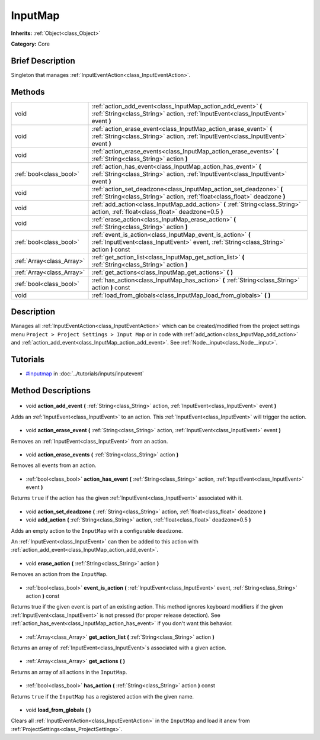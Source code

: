 .. Generated automatically by doc/tools/makerst.py in Godot's source tree.
.. DO NOT EDIT THIS FILE, but the InputMap.xml source instead.
.. The source is found in doc/classes or modules/<name>/doc_classes.

.. _class_InputMap:

InputMap
========

**Inherits:** :ref:`Object<class_Object>`

**Category:** Core

Brief Description
-----------------

Singleton that manages :ref:`InputEventAction<class_InputEventAction>`.

Methods
-------

+----------------------------+--------------------------------------------------------------------------------------------------------------------------------------------------------+
| void                       | :ref:`action_add_event<class_InputMap_action_add_event>` **(** :ref:`String<class_String>` action, :ref:`InputEvent<class_InputEvent>` event **)**     |
+----------------------------+--------------------------------------------------------------------------------------------------------------------------------------------------------+
| void                       | :ref:`action_erase_event<class_InputMap_action_erase_event>` **(** :ref:`String<class_String>` action, :ref:`InputEvent<class_InputEvent>` event **)** |
+----------------------------+--------------------------------------------------------------------------------------------------------------------------------------------------------+
| void                       | :ref:`action_erase_events<class_InputMap_action_erase_events>` **(** :ref:`String<class_String>` action **)**                                          |
+----------------------------+--------------------------------------------------------------------------------------------------------------------------------------------------------+
| :ref:`bool<class_bool>`    | :ref:`action_has_event<class_InputMap_action_has_event>` **(** :ref:`String<class_String>` action, :ref:`InputEvent<class_InputEvent>` event **)**     |
+----------------------------+--------------------------------------------------------------------------------------------------------------------------------------------------------+
| void                       | :ref:`action_set_deadzone<class_InputMap_action_set_deadzone>` **(** :ref:`String<class_String>` action, :ref:`float<class_float>` deadzone **)**      |
+----------------------------+--------------------------------------------------------------------------------------------------------------------------------------------------------+
| void                       | :ref:`add_action<class_InputMap_add_action>` **(** :ref:`String<class_String>` action, :ref:`float<class_float>` deadzone=0.5 **)**                    |
+----------------------------+--------------------------------------------------------------------------------------------------------------------------------------------------------+
| void                       | :ref:`erase_action<class_InputMap_erase_action>` **(** :ref:`String<class_String>` action **)**                                                        |
+----------------------------+--------------------------------------------------------------------------------------------------------------------------------------------------------+
| :ref:`bool<class_bool>`    | :ref:`event_is_action<class_InputMap_event_is_action>` **(** :ref:`InputEvent<class_InputEvent>` event, :ref:`String<class_String>` action **)** const |
+----------------------------+--------------------------------------------------------------------------------------------------------------------------------------------------------+
| :ref:`Array<class_Array>`  | :ref:`get_action_list<class_InputMap_get_action_list>` **(** :ref:`String<class_String>` action **)**                                                  |
+----------------------------+--------------------------------------------------------------------------------------------------------------------------------------------------------+
| :ref:`Array<class_Array>`  | :ref:`get_actions<class_InputMap_get_actions>` **(** **)**                                                                                             |
+----------------------------+--------------------------------------------------------------------------------------------------------------------------------------------------------+
| :ref:`bool<class_bool>`    | :ref:`has_action<class_InputMap_has_action>` **(** :ref:`String<class_String>` action **)** const                                                      |
+----------------------------+--------------------------------------------------------------------------------------------------------------------------------------------------------+
| void                       | :ref:`load_from_globals<class_InputMap_load_from_globals>` **(** **)**                                                                                 |
+----------------------------+--------------------------------------------------------------------------------------------------------------------------------------------------------+

Description
-----------

Manages all :ref:`InputEventAction<class_InputEventAction>` which can be created/modified from the project settings menu ``Project > Project Settings > Input Map`` or in code with :ref:`add_action<class_InputMap_add_action>` and :ref:`action_add_event<class_InputMap_action_add_event>`. See :ref:`Node._input<class_Node__input>`.

Tutorials
---------

- `#inputmap <../tutorials/inputs/inputevent.html#inputmap>`_ in :doc:`../tutorials/inputs/inputevent`
Method Descriptions
-------------------

  .. _class_InputMap_action_add_event:

- void **action_add_event** **(** :ref:`String<class_String>` action, :ref:`InputEvent<class_InputEvent>` event **)**

Adds an :ref:`InputEvent<class_InputEvent>` to an action. This :ref:`InputEvent<class_InputEvent>` will trigger the action.

  .. _class_InputMap_action_erase_event:

- void **action_erase_event** **(** :ref:`String<class_String>` action, :ref:`InputEvent<class_InputEvent>` event **)**

Removes an :ref:`InputEvent<class_InputEvent>` from an action.

  .. _class_InputMap_action_erase_events:

- void **action_erase_events** **(** :ref:`String<class_String>` action **)**

Removes all events from an action.

  .. _class_InputMap_action_has_event:

- :ref:`bool<class_bool>` **action_has_event** **(** :ref:`String<class_String>` action, :ref:`InputEvent<class_InputEvent>` event **)**

Returns ``true`` if the action has the given :ref:`InputEvent<class_InputEvent>` associated with it.

  .. _class_InputMap_action_set_deadzone:

- void **action_set_deadzone** **(** :ref:`String<class_String>` action, :ref:`float<class_float>` deadzone **)**

  .. _class_InputMap_add_action:

- void **add_action** **(** :ref:`String<class_String>` action, :ref:`float<class_float>` deadzone=0.5 **)**

Adds an empty action to the ``InputMap`` with a configurable ``deadzone``.

An :ref:`InputEvent<class_InputEvent>` can then be added to this action with :ref:`action_add_event<class_InputMap_action_add_event>`.

  .. _class_InputMap_erase_action:

- void **erase_action** **(** :ref:`String<class_String>` action **)**

Removes an action from the ``InputMap``.

  .. _class_InputMap_event_is_action:

- :ref:`bool<class_bool>` **event_is_action** **(** :ref:`InputEvent<class_InputEvent>` event, :ref:`String<class_String>` action **)** const

Returns true if the given event is part of an existing action. This method ignores keyboard modifiers if the given :ref:`InputEvent<class_InputEvent>` is not pressed (for proper release detection). See :ref:`action_has_event<class_InputMap_action_has_event>` if you don't want this behavior.

  .. _class_InputMap_get_action_list:

- :ref:`Array<class_Array>` **get_action_list** **(** :ref:`String<class_String>` action **)**

Returns an array of :ref:`InputEvent<class_InputEvent>`\ s associated with a given action.

  .. _class_InputMap_get_actions:

- :ref:`Array<class_Array>` **get_actions** **(** **)**

Returns an array of all actions in the ``InputMap``.

  .. _class_InputMap_has_action:

- :ref:`bool<class_bool>` **has_action** **(** :ref:`String<class_String>` action **)** const

Returns ``true`` if the ``InputMap`` has a registered action with the given name.

  .. _class_InputMap_load_from_globals:

- void **load_from_globals** **(** **)**

Clears all :ref:`InputEventAction<class_InputEventAction>` in the ``InputMap`` and load it anew from :ref:`ProjectSettings<class_ProjectSettings>`.


